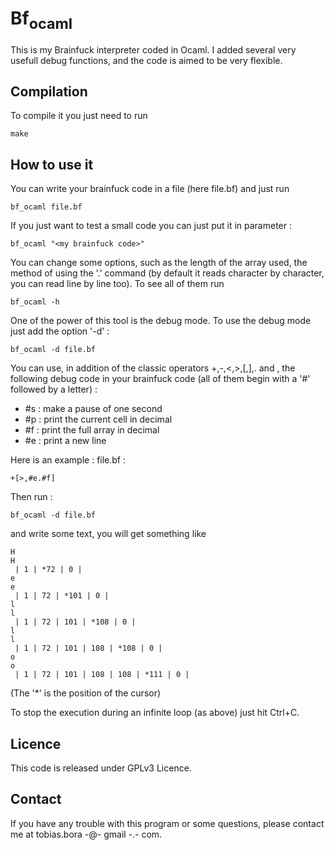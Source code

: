 * Bf_ocaml
This is my Brainfuck interpreter coded in Ocaml. I added several very usefull debug functions, and the code is aimed to be very flexible.
** Compilation
To compile it you just need to run
: make
** How to use it
You can write your brainfuck code in a file (here file.bf) and just run
: bf_ocaml file.bf

If you just want to test a small code you can just put it in parameter :
: bf_ocaml "<my brainfuck code>"

You can change some options, such as the length of the array used, the method of using the '.' command (by default it reads character by character, you can read line by line too). To see all of them run
: bf_ocaml -h

One of the power of this tool is the debug mode. To use the debug mode just add the option '-d' :
: bf_ocaml -d file.bf

You can use, in addition of the classic operators +,-,<,>,[,],. and , the following debug code in your brainfuck code (all of them begin with a '#' followed by a letter) :
- #s : make a pause of one second
- #p : print the current cell in decimal
- #f : print the full array in decimal
- #e : print a new line

Here is an example :
file.bf :
#+BEGIN_SRC brainfuck
+[>,#e.#f]
#+END_SRC
Then run :
: bf_ocaml -d file.bf
and write some text, you will get something like
#+BEGIN_SRC text
H
H
 | 1 | *72 | 0 |
e
e
 | 1 | 72 | *101 | 0 |
l
l
 | 1 | 72 | 101 | *108 | 0 |
l
l
 | 1 | 72 | 101 | 108 | *108 | 0 |
o
o
 | 1 | 72 | 101 | 108 | 108 | *111 | 0 |
#+END_SRC
(The '*' is the position of the cursor)

To stop the execution during an infinite loop (as above) just hit Ctrl+C.

** Licence
This code is released under GPLv3 Licence.

** Contact
If you have any trouble with this program or some questions, please contact me at tobias.bora -@- gmail -.- com.
